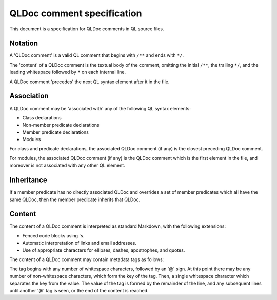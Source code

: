 QLDoc comment specification
===========================

This document is a specification for QLDoc comments in QL source files.

Notation
--------

A 'QLDoc comment' is a valid QL comment that begins with ``/**`` and ends with ``*/``.

The 'content' of a QLDoc comment is the textual body of the comment, omitting the initial ``/**``, the trailing ``*/``, and the leading whitespace followed by ``*`` on each internal line.

A QLDoc comment 'precedes' the next QL syntax element after it in the file.

Association
-----------

A QLDoc comment may be 'associated with' any of the following QL syntax elements:

-  Class declarations
-  Non-member predicate declarations
-  Member predicate declarations
-  Modules

For class and predicate declarations, the associated QLDoc comment (if any) is the closest preceding QLDoc comment.

For modules, the associated QLDoc comment (if any) is the QLDoc comment which is the first element in the file, and moreover is not associated with any other QL element.

Inheritance
-----------

If a member predicate has no directly associated QLDoc and overrides a set of member predicates which all have the same QLDoc, then the member predicate inherits that QLDoc.

Content
-------

The content of a QLDoc comment is interpreted as standard Markdown, with the following extensions:

-  Fenced code blocks using \`s.
-  Automatic interpretation of links and email addresses.
-  Use of appropriate characters for ellipses, dashes, apostrophes, and quotes.

The content of a QLDoc comment may contain metadata tags as follows:

The tag begins with any number of whitespace characters, followed by an '@' sign. At this point there may be any number of non-whitespace characters, which form the key of the tag. Then, a single whitespace character which separates the key from the value. The value of the tag is formed by the remainder of the line, and any subsequent lines until another '@' tag is seen, or the end of the content is reached.
